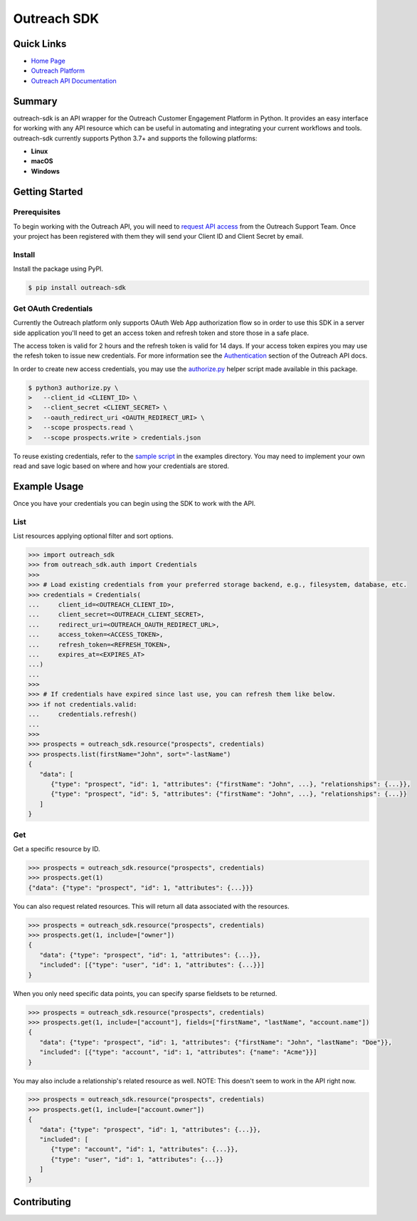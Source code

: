 ############
Outreach SDK
############

|  |tests|  |codecov| |code style| |imports|

.. |tests| image:: https://github.com/ExecutiveSearchAI/outreach-sdk/workflows/Tests/badge.svg
    :target: https://github.com/ExecutiveSearchAI/outreach-sdk/actions?workflow=Tests

.. |codecov| image:: https://codecov.io/gh/ExecutiveSearchAI/outreach-sdk/branch/main/graph/badge.svg?token=GUEYWQVUJQ
    :target: https://codecov.io/gh/ExecutiveSearchAI/outreach-sdk

.. |code style| image:: https://img.shields.io/badge/code%20style-black-000000.svg
    :target: https://github.com/psf/black

.. |imports| image:: https://img.shields.io/badge/%20imports-isort-%231674b1?style=flat&labelColor=ef8336
    :target: https://pycqa.github.io/isort/

Quick Links
===========

- `Home Page <https://github.com/ExecutiveSearchAI/outreach-sdk>`_
- `Outreach Platform <https://www.outreach.io/>`_
- `Outreach API Documentation <https://api.outreach.io/api/v2/docs>`_

Summary
=======

outreach-sdk is an API wrapper for the Outreach Customer Engagement Platform in Python.
It provides an easy interface for working with any API resource which can be useful
in automating and integrating your current  workflows and tools. outreach-sdk currently
supports Python 3.7+ and supports the following platforms:

- **Linux**
- **macOS**
- **Windows**

Getting Started
===============

Prerequisites
-------------
To begin working with the Outreach API, you will need to `request API access <https://www.outreach.io/product/platform/api>`_
from the Outreach Support Team. Once your project has been registered with them they will send your Client ID and Client
Secret by email.

Install
-------
Install the package using PyPI.

.. code-block:: shell

   $ pip install outreach-sdk

Get OAuth Credentials
---------------------
Currently the Outreach platform only supports OAuth Web App authorization flow so in order to use this SDK in a server side
application you'll need to get an access token and refresh token and store those in a safe place.

The access token is valid for 2 hours and the refresh token is valid for 14 days. If your access token expires you may use
the refesh token to issue new credentials. For more information see the `Authentication <https://api.outreach.io/api/v2/docs#authentication>`_
section of the Outreach API docs.

In order to create new access credentials, you may use the `authorize.py <https://github.com/ExecutiveSearchAI/outreach-sdk/tree/main/authorize.py>`_
helper script made available in this package.

.. code-block:: shell

    $ python3 authorize.py \
    >   --client_id <CLIENT_ID> \
    >   --client_secret <CLIENT_SECRET> \
    >   --oauth_redirect_uri <OAUTH_REDIRECT_URI> \
    >   --scope prospects.read \
    >   --scope prospects.write > credentials.json

To reuse existing credentials, refer to the `sample script <https://github.com/ExecutiveSearchAI/outreach-sdk/tree/main/examples/existing_credentials_example.py>`_
in the examples directory. You may need to implement your own read and save logic
based on where and how your credentials are stored.

Example Usage
=============
Once you have your credentials you can begin using the SDK to work with the API.

List
----
List resources applying optional filter and sort options.

.. code-block:: python

    >>> import outreach_sdk
    >>> from outreach_sdk.auth import Credentials
    >>>
    >>> # Load existing credentials from your preferred storage backend, e.g., filesystem, database, etc.
    >>> credentials = Credentials(
    ...     client_id=<OUTREACH_CLIENT_ID>,
    ...     client_secret=<OUTREACH_CLIENT_SECRET>,
    ...     redirect_uri=<OUTREACH_OAUTH_REDIRECT_URL>,
    ...     access_token=<ACCESS_TOKEN>,
    ...     refresh_token=<REFRESH_TOKEN>,
    ...     expires_at=<EXPIRES_AT>
    ...)
    ...
    >>>
    >>> # If credentials have expired since last use, you can refresh them like below.
    >>> if not credentials.valid:
    ...     credentials.refresh()
    ...
    >>>
    >>> prospects = outreach_sdk.resource("prospects", credentials)
    >>> prospects.list(firstName="John", sort="-lastName")
    {
       "data": [
          {"type": "prospect", "id": 1, "attributes": {"firstName": "John", ...}, "relationships": {...}},
          {"type": "prospect", "id": 5, "attributes": {"firstName": "John", ...}, "relationships": {...}}
       ]
    }

Get
---
Get a specific resource by ID.

.. code-block:: python

    >>> prospects = outreach_sdk.resource("prospects", credentials)
    >>> prospects.get(1)
    {"data": {"type": "prospect", "id": 1, "attributes": {...}}}

You can also request related resources. This will return all data associated with the resources.

.. code-block:: python

    >>> prospects = outreach_sdk.resource("prospects", credentials)
    >>> prospects.get(1, include=["owner"])
    {
       "data": {"type": "prospect", "id": 1, "attributes": {...}},
       "included": [{"type": "user", "id": 1, "attributes": {...}}]
    }

When you only need specific data points, you can specify sparse fieldsets to be returned.

.. code-block:: python

    >>> prospects = outreach_sdk.resource("prospects", credentials)
    >>> prospects.get(1, include=["account"], fields=["firstName", "lastName", "account.name"])
    {
       "data": {"type": "prospect", "id": 1, "attributes": {"firstName": "John", "lastName": "Doe"}},
       "included": [{"type": "account", "id": 1, "attributes": {"name": "Acme"}}]
    }

You may also include a relationship's related resource as well.
NOTE: This doesn't seem to work in the API right now.

.. code-block:: python

    >>> prospects = outreach_sdk.resource("prospects", credentials)
    >>> prospects.get(1, include=["account.owner"])
    {
       "data": {"type": "prospect", "id": 1, "attributes": {...}},
       "included": [
          {"type": "account", "id": 1, "attributes": {...}},
          {"type": "user", "id": 1, "attributes": {...}}
       ]
    }

Contributing
============
